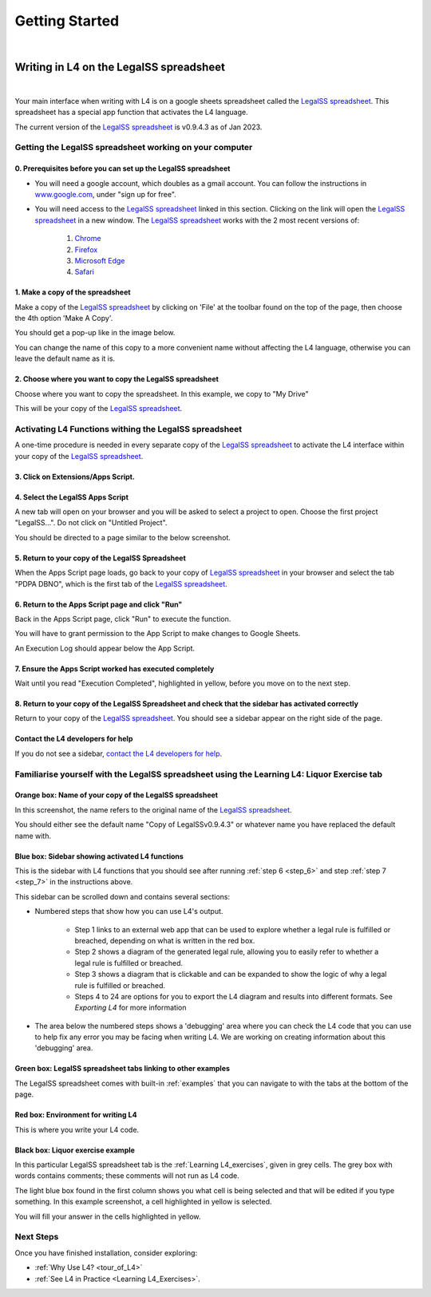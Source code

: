###############
Getting Started
###############
|

****************************************
Writing in L4 on the LegalSS spreadsheet
****************************************
|

Your main interface when writing with L4 is on a google sheets spreadsheet called the `LegalSS spreadsheet <https://docs.google.com/spreadsheets/d/1leBCZhgDsn-Abg2H_OINGGv-8Gpf9mzuX1RR56v0Sss/edit?pli=1#gid=1453008311>`_. This spreadsheet has a special app function that activates the L4 language.

The current version of the `LegalSS spreadsheet <https://docs.google.com/spreadsheets/d/1leBCZhgDsn-Abg2H_OINGGv-8Gpf9mzuX1RR56v0Sss/edit?pli=1#gid=1453008311>`_ is v0.9.4.3 as of Jan 2023.

========================================================
Getting the LegalSS spreadsheet working on your computer
========================================================

--------------------------------------------------------------
0. Prerequisites before you can set up the LegalSS spreadsheet
--------------------------------------------------------------

- You will need a google account, which doubles as a gmail account. You can follow the instructions in `www.google.com <https://www.google.com>`_, under "sign up for free".

- You will need access to the `LegalSS spreadsheet <https://docs.google.com/spreadsheets/d/1leBCZhgDsn-Abg2H_OINGGv-8Gpf9mzuX1RR56v0Sss/edit?pli=1#gid=1453008311>`_ linked in this section. Clicking on the link will open the `LegalSS spreadsheet <https://docs.google.com/spreadsheets/d/1leBCZhgDsn-Abg2H_OINGGv-8Gpf9mzuX1RR56v0Sss/edit?pli=1#gid=1453008311>`_ in a new window. The `LegalSS spreadsheet <https://docs.google.com/spreadsheets/d/1leBCZhgDsn-Abg2H_OINGGv-8Gpf9mzuX1RR56v0Sss/edit?pli=1#gid=1453008311>`_ works with the 2 most recent versions of:

    1. `Chrome <https://www.google.com/chrome/>`_
    2. `Firefox <https://www.mozilla.org/en-US/firefox/new/>`_
    3. `Microsoft Edge <https://www.microsoft.com/en-us/edge>`_
    4. `Safari <https://www.apple.com/safari/>`_

---------------------------------
1. Make a copy of the spreadsheet
---------------------------------

Make a copy of the `LegalSS spreadsheet <https://docs.google.com/spreadsheets/d/1leBCZhgDsn-Abg2H_OINGGv-8Gpf9mzuX1RR56v0Sss/edit?pli=1#gid=1453008311>`_ by clicking on 'File' at the toolbar found on the top of the page, then choose the 4th option 'Make A Copy'. 

.. image:: ../images/make-a-copy-screenshot.png
    :class: with-border
    :width: 300px

You should get a pop-up like in the image below. 

.. image:: ../images/options-to-clone-project.png
    :class: with-border
    :width: 300px

You can change the name of this copy to a more convenient name without affecting the L4 language, otherwise you can leave the default name as it is.

--------------------------------------------------------
2. Choose where you want to copy the LegalSS spreadsheet
--------------------------------------------------------

Choose where you want to copy the spreadsheet. In this example, we copy to "My Drive"

.. image:: ../images/choose-where-to-clone-project.png
    :class: with-border
    :width: 300px

This will be your copy of the `LegalSS spreadsheet <https://docs.google.com/spreadsheets/d/1leBCZhgDsn-Abg2H_OINGGv-8Gpf9mzuX1RR56v0Sss/edit?pli=1#gid=1453008311>`_.

.. _Activate_sheets_ide:

=======================================================
Activating L4 Functions withing the LegalSS spreadsheet
=======================================================

A one-time procedure is needed in every separate copy of the `LegalSS spreadsheet <https://docs.google.com/spreadsheets/d/1leBCZhgDsn-Abg2H_OINGGv-8Gpf9mzuX1RR56v0Sss/edit?pli=1#gid=1453008311>`_ to activate the L4 interface within your copy of the `LegalSS spreadsheet <https://docs.google.com/spreadsheets/d/1leBCZhgDsn-Abg2H_OINGGv-8Gpf9mzuX1RR56v0Sss/edit?pli=1#gid=1453008311>`_.


-----------------------------------
3. Click on Extensions/Apps Script. 
-----------------------------------

.. image:: ../images/apps-script-screenshot.png
    :class: with-border
    :width: 300px


---------------------------------
4. Select the LegalSS Apps Script
---------------------------------

A new tab will open on your browser and you will be asked to select a project to open. Choose the first project "LegalSS...". Do not click on "Untitled Project".

.. image:: ../images/select-project-screenshot.png
    :class: with-border
    :width: 300px

You should be directed to a page similar to the below screenshot.

.. image:: ../images/apps-script-page-screenshot.png
    :class: with-border
    :width: 600px

-------------------------------------------------
5. Return to your copy of the LegalSS Spreadsheet
-------------------------------------------------

When the Apps Script page loads, go back to your copy of `LegalSS spreadsheet <https://docs.google.com/spreadsheets/d/1leBCZhgDsn-Abg2H_OINGGv-8Gpf9mzuX1RR56v0Sss/edit?pli=1#gid=1453008311>`_ in your browser and select the tab "PDPA DBNO", which is the first tab of the `LegalSS spreadsheet <https://docs.google.com/spreadsheets/d/1leBCZhgDsn-Abg2H_OINGGv-8Gpf9mzuX1RR56v0Sss/edit?pli=1#gid=1453008311>`_.

.. image:: ../images/advanced-selection-screenshot.png
    :class: with-border
    :width: 500px

.. _step_6:

-------------------------------------------------
6. Return to the Apps Script page and click "Run"
-------------------------------------------------

Back in the Apps Script page, click "Run" to execute the function. 

You will have to grant permission to the App Script to make changes to Google Sheets.

.. image:: ../images/select-run-on-sheet-ide-screenshot.png
    :class: with-border
    :width: 500px

An Execution Log should appear below the App Script. 

.. _step_7:

--------------------------------------------------------
7. Ensure the Apps Script worked has executed completely
--------------------------------------------------------

Wait until you read "Execution Completed", highlighted in yellow, before you move on to the next step.

.. image:: ../images/execution-completed-screenshot.png
    :class: with-border
    :width: 500px

----------------------------------------------------------------------------------------------------
8. Return to your copy of the LegalSS Spreadsheet and check that the sidebar has activated correctly
----------------------------------------------------------------------------------------------------

Return to your copy of the `LegalSS spreadsheet <https://docs.google.com/spreadsheets/d/1leBCZhgDsn-Abg2H_OINGGv-8Gpf9mzuX1RR56v0Sss/edit?pli=1#gid=1453008311>`_. You should see a sidebar appear on the right side of the page. 

.. image:: ../images/sidebar-appears-screenshot.png
    :class: with-border
    :width: 300px

----------------------------------
Contact the L4 developers for help
----------------------------------

If you do not see a sidebar, `contact the L4 developers for help <cclaw@smu.edu.sg>`_.

============================================================================================
Familiarise yourself with the LegalSS spreadsheet using the Learning L4: Liquor Exercise tab
============================================================================================

.. image:: ../images/familiarise-yourself-screenshot.png
    :class: with-border
    :width: 600px

--------------------------------------------------------
Orange box: Name of your copy of the LegalSS spreadsheet
--------------------------------------------------------

In this screenshot, the name refers to the original name of the `LegalSS spreadsheet <https://docs.google.com/spreadsheets/d/1leBCZhgDsn-Abg2H_OINGGv-8Gpf9mzuX1RR56v0Sss/edit?pli=1#gid=1453008311>`_. 

You should either see the default name "Copy of LegalSSv0.9.4.3" or whatever name you have replaced the default name with.

------------------------------------------------
Blue box: Sidebar showing activated L4 functions
------------------------------------------------

This is the sidebar with L4 functions that you should see after running :ref:`step 6 <step_6>` and step :ref:`step 7 <step_7>` in the instructions above.

This sidebar can be scrolled down and contains several sections:

- Numbered steps that show how you can use L4's output.

    - Step 1 links to an external web app that can be used to explore whether a legal rule is fulfilled or breached, depending on what is written in the red box.

    - Step 2 shows a diagram of the generated legal rule, allowing you to easily refer to whether a legal rule is fulfilled or breached.

    - Step 3 shows a diagram that is clickable and can be expanded to show the logic of why a legal rule is fulfilled or breached.

    - Steps 4 to 24 are options for you to export the L4 diagram and results into different formats. See `Exporting L4` for more information

- The area below the numbered steps shows a 'debugging' area where you can check the L4 code that you can use to help fix any error you may be facing when writing L4. We are working on creating information about this 'debugging' area.

-------------------------------------------------------------
Green box: LegalSS spreadsheet tabs linking to other examples
-------------------------------------------------------------

The LegalSS spreadsheet comes with built-in :ref:`examples` that you can navigate to with the tabs at the bottom of the page.

------------------------------------------
Red box: Environment for writing L4
------------------------------------------

This is where you write your L4 code.

----------------------------------
Black box: Liquor exercise example
----------------------------------

In this particular LegalSS spreadsheet tab is the :ref:`Learning L4_exercises`, given in grey cells. The grey box with words contains comments; these comments will not run as L4 code.

The light blue box found in the first column shows you what cell is being selected and that will be edited if you type something. In this example screenshot, a cell highlighted in yellow is selected.

You will fill your answer in the cells highlighted in yellow. 

==========
Next Steps
==========

Once you have finished installation, consider exploring:

- :ref:`Why Use L4? <tour_of_L4>`

- :ref:`See L4 in Practice <Learning L4_Exercises>`.